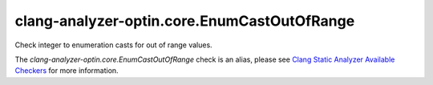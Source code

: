 .. title:: clang-tidy - clang-analyzer-optin.core.EnumCastOutOfRange
.. meta::
   :http-equiv=refresh: 5;URL=https://clang.llvm.org/docs/analyzer/checkers.html#optin-core-enumcastoutofrange

clang-analyzer-optin.core.EnumCastOutOfRange
============================================

Check integer to enumeration casts for out of range values.

The `clang-analyzer-optin.core.EnumCastOutOfRange` check is an alias, please see
`Clang Static Analyzer Available Checkers
<https://clang.llvm.org/docs/analyzer/checkers.html#optin-core-enumcastoutofrange>`_
for more information.
